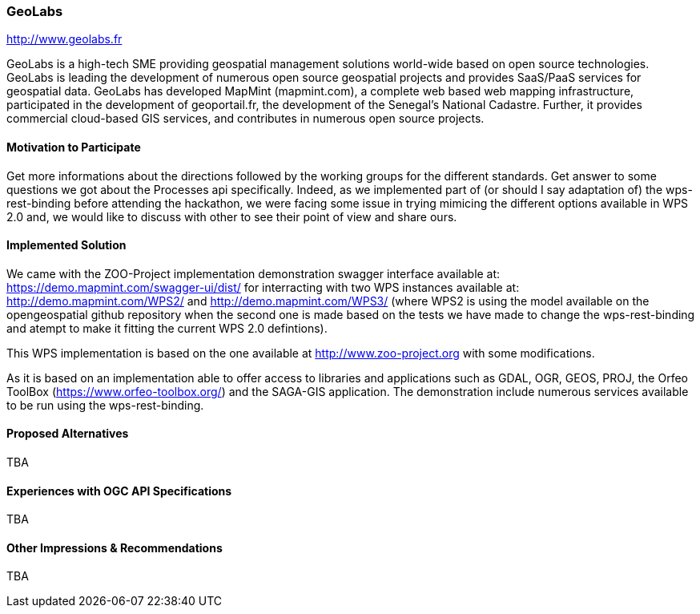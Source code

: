 [[GeoLabs]]
=== GeoLabs

http://www.geolabs.fr

GeoLabs is a high-tech SME providing geospatial management solutions world-wide based on open source technologies. GeoLabs is leading the development of numerous open source geospatial projects and provides SaaS/PaaS services for geospatial data. GeoLabs has developed MapMint (mapmint.com), a complete web based web mapping infrastructure, participated in the development of geoportail.fr, the development of the Senegal’s National Cadastre. Further, it provides commercial cloud-based GIS services, and contributes in numerous open source projects.

==== Motivation to Participate

Get more informations about the directions followed by the working groups for the different standards. Get answer to some questions we got about the Processes api specifically. Indeed, as we implemented part of (or should I say adaptation of)  the wps-rest-binding before attending the hackathon, we were facing some issue in trying mimicing the different options available in WPS 2.0 and, we would like to discuss with other to see their point of view and share ours.

==== Implemented Solution

We came with the ZOO-Project implementation demonstration swagger interface available at: https://demo.mapmint.com/swagger-ui/dist/ for interracting with two WPS instances available at: http://demo.mapmint.com/WPS2/ and  http://demo.mapmint.com/WPS3/ (where WPS2 is using the model available on the opengeospatial github repository when the second one is made based on the tests we have made to change the wps-rest-binding and atempt to make it fitting the current WPS 2.0 defintions).

This WPS implementation is based on the one available at http://www.zoo-project.org with some modifications. 

As it is based on an implementation able to offer access to libraries and applications such as GDAL, OGR, GEOS, PROJ,  the Orfeo ToolBox (https://www.orfeo-toolbox.org/) and the SAGA-GIS application. The demonstration include numerous services available to be run using the wps-rest-binding.

==== Proposed Alternatives

TBA

==== Experiences with OGC API Specifications

TBA

==== Other Impressions & Recommendations

TBA

